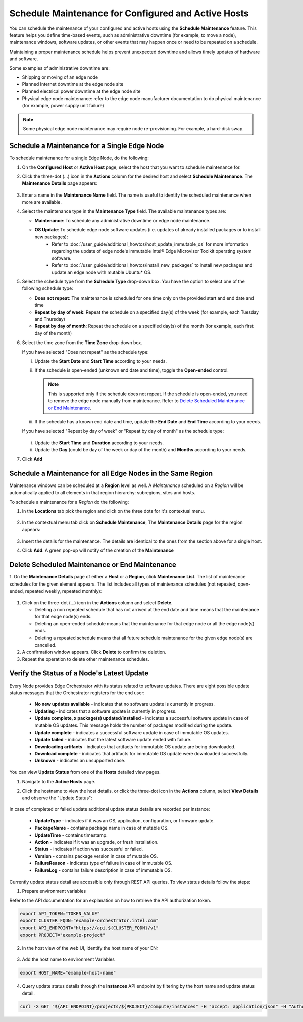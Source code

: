 Schedule Maintenance for Configured and Active Hosts
==================================================================

You can schedule the maintenance of your configured and active hosts using
the **Schedule Maintenance** feature. This feature helps you define
time-based events, such as administrative downtime (for example, to move a
node), maintenance windows, software updates, or other events that may
happen once or need to be repeated on a schedule.

Maintaining a proper maintenance schedule helps prevent unexpected downtime and allows timely updates of hardware and software.

Some examples of administrative downtime are:

* Shipping or moving of an edge node
* Planned Internet downtime at the edge node site
* Planned electrical power downtime at the edge node site
* Physical edge node maintenance: refer to the edge node manufacturer
  documentation to do physical maintenance (for example, power supply unit failure)

.. note:: Some physical edge node maintenance may require node re-provisioning. For example, a hard-disk swap.

Schedule a Maintenance for a Single Edge Node
--------------------------------------------------

To schedule maintenance for a single Edge Node, do the following:

1. On the **Configured Host** or **Active Host** page, select the host that
   you want to schedule maintenance for.

#. Click the three-dot (...) icon in the **Actions** column for the desired
   host and select **Schedule Maintenance**. The **Maintenance Details** page appears:

   .. figure:: images/schedule_main.png
      :alt: Schedule Maintenance

#. Enter a name in the **Maintenance Name** field. The name is useful to identify the scheduled maintenance when more are available.

#. Select the maintenance type in the **Maintenance Type** field. The available maintenance types are:

   * **Maintenance**: To schedule any administrative downtime or edge node maintenance.
   * **OS Update**: To schedule edge node software updates (i.e. updates of already installed packages or to install new packages):
      - Refer to :doc:`/user_guide/additional_howtos/host_update_immutable_os` for more information regarding the update of edge node's immutable
        Intel® Edge Microvisor Toolkit operating system software.
      - Refer to :doc:`/user_guide/additional_howtos/install_new_packages`
        to install new packages and update an edge node with mutable Ubuntu\* OS.

#. Select the schedule type from the **Schedule Type** drop-down box. You have the option to select one of the following schedule type:

   * **Does not repeat**: The maintenance is scheduled for one time only on the provided start and end date and time
   * **Repeat by day of week**: Repeat the schedule on a specified day(s) of the week (for example, each Tuesday and Thursday)
   * **Repeat by day of month**: Repeat the schedule on a specified day(s) of the month (for example, each first day of the month)

#. Select the time zone from the **Time Zone** drop-down box.

   If you have selected "Does not repeat" as the schedule type:

   i. Update the **Start Date** and **Start Time** according to your needs.

   #. If the schedule is open-ended (unknown end date and time), toggle the **Open-ended** control.

      .. note::
         This is supported only if the schedule does not repeat. If the schedule is open-ended, you need to remove the edge node manually from maintenance.
         Refer to `Delete Scheduled Maintenance or End Maintenance <#delete-scheduled-maintenance-or-end-maintenance>`__.

   #. If the schedule has a known end date and time, update the **End Date** and **End Time** according to your needs.

   If you have selected "Repeat by day of week" or "Repeat by day of month" as the schedule type:

   .. figure:: images/schedule_repeat.png
      :alt: Schedule Maintenance Repeat Example

   i. Update the **Start Time** and **Duration** according to your needs.

   #. Update the **Day** (could be day of the week or day of the month)
      and **Months** according to your needs.

#. Click **Add**

Schedule a Maintenance for all Edge Nodes in the Same Region
----------------------------------------------------------------
Maintenance windows can be scheduled at a **Region** level as well.
A `Maintenance` scheduled on a `Region` will be automatically applied to all elements in that region hierarchy: subregions, sites and hosts.

To schedule a maintenance for a `Region` do the following:

#. In the **Locations** tab pick the region and click on the three dots for it's contextual menu.

    .. figure:: images/contextual_region_add_maintenance.png
      :alt: Schedule Maintenance

#. In the contextual menu tab click on **Schedule Maintenance**, The **Maintenance Details** page for the region appears:

    .. figure:: images/contextual_maintenance_menu_region.png
      :alt: Schedule Maintenance

#. Insert the details for the maintenance. The details are identical to the ones from the section above for a single host.

#. Click **Add**. A green pop-up will notify of the creation of the **Maintenance**

    .. figure:: images/success_maintenance_menu_region.png
      :alt: Schedule Maintenance

Delete Scheduled Maintenance or End Maintenance
--------------------------------------------------

1. On the **Maintenance Details** page of either a **Host** or a **Region**, click **Maintenance List**. The list of maintenance schedules for the given element appears.
The list includes all types of maintenance schedules (not repeated, open-ended, repeated weekly, repeated monthly):


.. figure:: images/schedule_list.png
   :alt: List of Maintenance Schedules

#. Click on the three-dot (...) icon in the **Actions** column and select **Delete**.

   - Deleting a non repeated schedule that has not arrived at the end date and time means that the maintenance for that edge node(s) ends.
   - Deleting an open-ended schedule means that the maintenance for that edge node or all the edge node(s) ends.
   - Deleting a repeated schedule means that all future schedule maintenance for the given edge node(s) are cancelled.


#. A confirmation window appears. Click **Delete** to confirm the deletion.

#. Repeat the operation to delete other maintenance schedules.


Verify the Status of a Node's Latest Update
---------------------------------------------

Every Node provides Edge Orchestrator with its status related to software updates.
There are eight possible update status messages that the Orchestrator registers for the end user:

   *   **No new updates available** - indicates that no software update is currently in progress.
   *   **Updating** - indicates that a software update is currently in progress.
   *   **Update complete, x package(s) updated/installed** - indicates a successful software update in case of mutable OS updates. This message holds the number of packages modified during the update.
   *   **Update complete** - indicates a successful software update in case of immutable OS updates.
   *   **Update failed** - indicates that the latest software update ended with failure.
   *   **Downloading artifacts** - indicates that artifacts for immutable OS update are being downloaded.
   *   **Download complete**  - indicates that artifacts for immutable OS update were downloaded successfully.
   *   **Unknown** - indicates an unsupported case.

You can view **Update Status** from one of the **Hosts** detailed view pages.

1. Navigate to the **Active Hosts** page.
#. Click the hostname to view the host details, or click the three-dot icon in the **Actions** column, select **View Details** and observe the "Update Status":

   .. figure:: images/update_status.png
      :alt: Verify EN Software Update Example - Update Status **Downloading artifacts**

In case of completed or failed update additional update status details are recorded per instance:

  *   **UpdateType** - indicates if it was an OS, application, configuration, or firmware update.
  *   **PackageName**  - contains package name in case of mutable OS.
  * 	**UpdateTime** - contains timestamp.
  *   **Action** - indicates if it was an upgrade, or fresh installation.
  *   **Status** - indicates if action was successful or failed.
  * 	**Version** - contains package version in case of mutable OS.
  * 	**FailureReason** - indicates type of failure in case of immutable OS.
  *   **FailureLog** - contains failure description in case of immutable OS.

Currently update status detail are accessible only through REST API queries. To view status details follow the steps:

1. Prepare environment variables

Refer to the API documentation for an explanation on how to retrieve the API authorization token.

.. code-block::

    export API_TOKEN="TOKEN_VALUE"
    export CLUSTER_FQDN="example-orchestrator.intel.com"
    export API_ENDPOINT="https://api.${CLUSTER_FQDN}/v1"
    export PROJECT="example-project"

2. In the host view of the web UI, identify the host name of your EN:

.. figure:: images/update_status_host_name.png
   :alt: Verify EN Software Update Example - Host name

3. Add the host name to environment Variables

.. code-block::

   export HOST_NAME="example-host-name"

4. Query update status details through the **instances** API endpoint by filtering by the host name and update status detail.

.. code-block::

   curl -X GET "${API_ENDPOINT}/projects/${PROJECT}/compute/instances" -H "accept: application/json" -H "Authorization: Bearer ${API_TOKEN}" | jq '.instances[] | select(.host.name == "${HOST_NAME}") | .updateStatusDetail'
